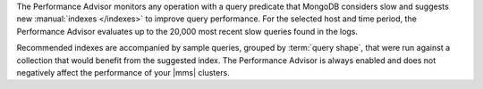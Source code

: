 The Performance Advisor monitors any operation with a query predicate
that MongoDB considers slow and suggests new
:manual:`indexes </indexes>` to improve query performance. For the
selected host and time period, the Performance Advisor evaluates up to
the 20,000 most recent slow queries found in the logs.

Recommended indexes are accompanied by sample queries, grouped by
:term:`query shape`, that were run against a collection that would
benefit from the suggested index. The Performance Advisor is always
enabled and does not negatively affect the performance of your |mms|
clusters.
